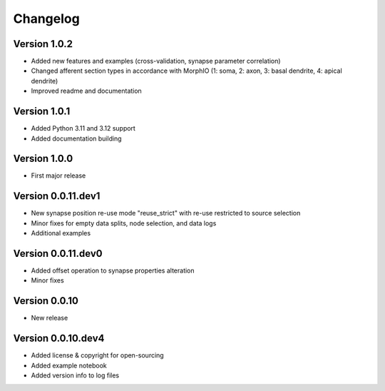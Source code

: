 Changelog
=========

Version 1.0.2
-------------

- Added new features and examples (cross-validation, synapse parameter correlation)
- Changed afferent section types in accordance with MorphIO (1: soma, 2: axon, 3: basal dendrite, 4: apical dendrite)
- Improved readme and documentation


Version 1.0.1
-------------

- Added Python 3.11 and 3.12 support
- Added documentation building


Version 1.0.0
-------------

- First major release


Version 0.0.11.dev1
-------------------

- New synapse position re-use mode "reuse_strict" with re-use restricted to source selection
- Minor fixes for empty data splits, node selection, and data logs
- Additional examples


Version 0.0.11.dev0
-------------------

- Added offset operation to synapse properties alteration
- Minor fixes


Version 0.0.10
--------------

- New release


Version 0.0.10.dev4
-------------------

- Added license & copyright for open-sourcing
- Added example notebook
- Added version info to log files
